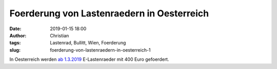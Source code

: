 Foerderung von Lastenraedern in Oesterreich
############################################
:date: 2019-01-15 18:00
:author: Christian
:tags: Lastenrad, Bullitt, Wien, Foerderung
:slug: foerderung-von-lastenraedern-in-oesterreich-1

In Oesterreich werden `ab 1.3.2019 <https://www.cargobike.jetzt/e-mobilitaetsoffensive-oesterreich/>`_ E-Lastenraeder mit 400 Euro gefoerdert.
